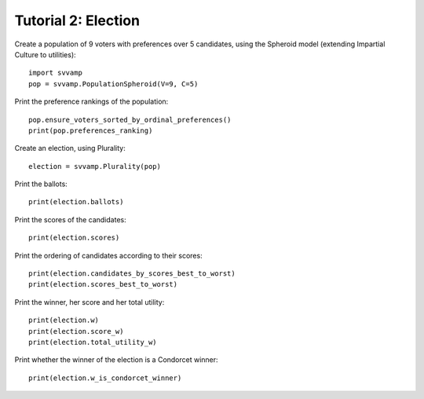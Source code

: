 ====================
Tutorial 2: Election
====================

Create a population of 9 voters with preferences over 5 candidates,
using the Spheroid model (extending Impartial Culture to utilities)::

    import svvamp
    pop = svvamp.PopulationSpheroid(V=9, C=5)

Print the preference rankings of the population::

    pop.ensure_voters_sorted_by_ordinal_preferences()
    print(pop.preferences_ranking)

Create an election, using Plurality::

    election = svvamp.Plurality(pop)

Print the ballots::

    print(election.ballots)

Print the scores of the candidates::

    print(election.scores)

Print the ordering of candidates according to their scores::

    print(election.candidates_by_scores_best_to_worst)
    print(election.scores_best_to_worst)

Print the winner, her score and her total utility::

    print(election.w)
    print(election.score_w)
    print(election.total_utility_w)

Print whether the winner of the election is a Condorcet winner::

    print(election.w_is_condorcet_winner)
